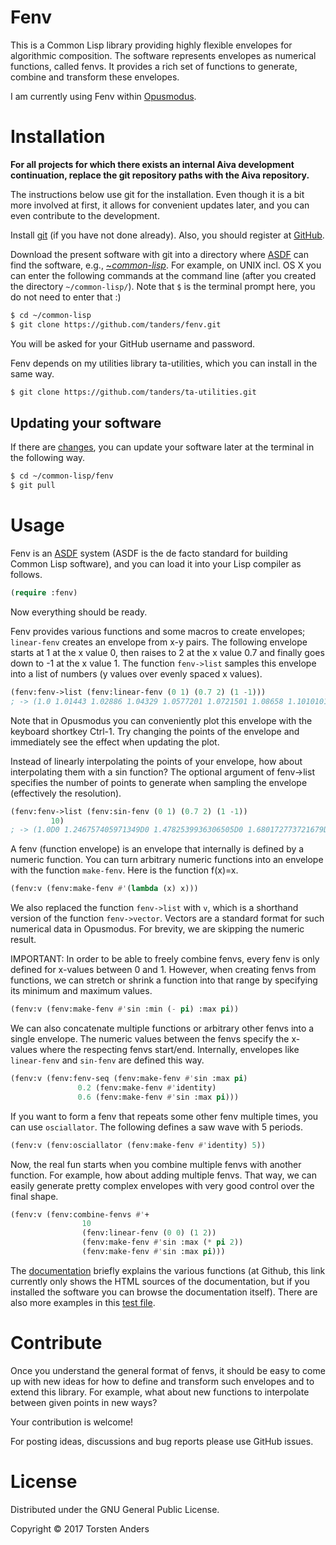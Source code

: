 * Fenv

  This is a Common Lisp library providing highly flexible envelopes for algorithmic composition. The software represents envelopes as numerical functions, called fenvs. It provides a rich set of functions to generate, combine and transform these envelopes. 
  
  I am currently using Fenv within [[http://opusmodus.com/][Opusmodus]].


* Installation

  *For all projects for which there exists an internal Aiva development continuation, replace the git repository paths with the Aiva repository.*
  
  The instructions below use git for the installation. Even though it is a bit more involved at first, it allows for convenient updates later, and you can even contribute to the development. 

  Install [[https://git-scm.com][git]] (if you have not done already). Also, you should register at [[https://github.com][GitHub]].
    
  Download the present software with git into a directory where [[https://common-lisp.net/project/asdf/][ASDF]] can find the software, e.g., [[https://common-lisp.net/project/asdf/asdf/Quick-start-summary.html#Quick-start-summary][~/common-lisp/]]. For example, on UNIX incl. OS X you can enter the following commands at the command line (after you created the directory =~/common-lisp/=). Note that =$= is the terminal prompt here, you do not need to enter that :)

#+begin_src bash :tangle yes
$ cd ~/common-lisp
$ git clone https://github.com/tanders/fenv.git
#+end_src

  You will be asked for your GitHub username and password.
  
  Fenv depends on my utilities library ta-utilities, which you can install in the same way.

#+begin_src bash :tangle yes
$ git clone https://github.com/tanders/ta-utilities.git
#+end_src


** COMMENT Customisation for Opusmodus

   If you are using Opusmodus, I recommend that you drag and drop the newly created directory =~/common-lisp/fenv/= into the Opusmodus navigator (left hand pane) of your project. Then you can conveniently open the documentation HTML pages within Opusmodus, and evaluate documentation examples.
  

** Updating your software

   If there are [[https://github.com/tanders/fenv/commits/master][changes]], you can update your software later at the terminal in the following way.

#+begin_src bash :tangle yes
$ cd ~/common-lisp/fenv
$ git pull
#+end_src

  

* Usage

  Fenv is an [[https://common-lisp.net/project/asdf/][ASDF]] system (ASDF is the de facto standard for building Common Lisp software), and you can load it into your Lisp compiler as follows.

#+begin_src lisp :tangle yes
(require :fenv)
#+end_src  

  Now everything should be ready. 

  Fenv provides various functions and some macros to create envelopes; =linear-fenv= creates an envelope from x-y pairs. The following envelope starts at 1 at the x value 0, then raises to 2 at the x value 0.7 and finally goes down to -1 at the x value 1. The function =fenv->list= samples this envelope into a list of numbers (y values over evenly spaced x values). 

#+begin_src lisp :tangle yes
(fenv:fenv->list (fenv:linear-fenv (0 1) (0.7 2) (1 -1)))
; -> (1.0 1.01443 1.02886 1.04329 1.0577201 1.0721501 1.08658 1.1010101 1.1154401 1.1298702 1.1443001 1.1587301 1.1731602 1.1875902 1.2020202 1.2164502 1.2308803 1.2453103 1.2597402 1.2741703 1.2886003 1.3030303 1.3174603 1.3318903 1.3463204 1.3607503 1.3751804 1.3896104 1.4040403 1.4184704 1.4329004 1.4473305 1.4617605 1.4761906 1.4906205 1.5050505 1.5194805 1.5339105 1.5483406 1.5627706 1.5772007 1.5916306 1.6060606 1.6204906 1.6349206 1.6493506 1.6637807 1.6782107 1.6926408 1.7070707 1.7215006 1.7359307 1.7503607 1.7647908 1.7792208 1.7936509 1.8080808 1.8225108 1.8369408 1.8513708 1.8658009 1.8802309 1.894661 1.909091 1.9235209 1.937951 1.952381 1.966811 1.981241 1.995671 1.9292928 1.8282826 1.7272724 1.6262628 1.5252526 1.4242425 1.3232322 1.222222 1.1212118 1.0202022 0.91919196 0.81818175 0.71717155 0.61616135 0.51515114 0.41414165 0.31313133 0.21212125 0.111110926 0.0101008415 -0.09090948 -0.19191909 -0.29292917 -0.39393926 -0.49494958 -0.59595966 -0.69697 -0.7979796 -0.8989897 -1.0)
#+end_src  

  Note that in Opusmodus you can conveniently plot this envelope with the keyboard shortkey Ctrl-1. Try changing the points of the envelope and immediately see the effect when updating the plot. 

  Instead of linearly interpolating the points of your envelope, how about interpolating them with a sin function? The optional argument of fenv->list specifies the number of points to generate when sampling the envelope (effectively the resolution).

#+begin_src lisp :tangle yes
(fenv:fenv->list (fenv:sin-fenv (0 1) (0.7 2) (1 -1))
		 10)
; -> (1.0D0 1.246757405971349D0 1.4782539936306505D0 1.680172773721679D0 1.8400259416956517D0 1.9479273821390986D0 1.9972038045110896D0 0.8117603388997996D0 -0.5064635428528179D0 -1.0D0)
#+end_src  


  A fenv (function envelope) is an envelope that internally is defined by a numeric function. You can turn arbitrary numeric functions into an envelope with the function =make-fenv=. Here is the function f(x)=x.

#+begin_src lisp :tangle yes
(fenv:v (fenv:make-fenv #'(lambda (x) x)))
#+end_src  

  We also replaced the function =fenv->list= with =v=, which is a shorthand version of the function =fenv->vector=. Vectors are a standard format for such numerical data in Opusmodus. For brevity, we are skipping the numeric result.

  IMPORTANT: In order to be able to freely combine fenvs, every fenv is only defined for x-values between 0 and 1. However, when creating fenvs from functions, we can stretch or shrink a function into that range by specifying its minimum and maximum values.

#+begin_src lisp :tangle yes
(fenv:v (fenv:make-fenv #'sin :min (- pi) :max pi))
#+end_src  


  We can also concatenate multiple functions or arbitrary other fenvs into a single envelope. The numeric values between the fenvs specify the x-values where the respecting fenvs start/end. Internally, envelopes like =linear-fenv= and =sin-fenv= are defined this way. 

#+begin_src lisp :tangle yes
(fenv:v (fenv:fenv-seq (fenv:make-fenv #'sin :max pi)
		       0.2 (fenv:make-fenv #'identity)
		       0.6 (fenv:make-fenv #'sin :max pi)))
#+end_src  


  If you want to form a fenv that repeats some other fenv multiple times, you can use =osciallator=. The following defines a saw wave with 5 periods. 

#+begin_src lisp :tangle yes
(fenv:v (fenv:osciallator (fenv:make-fenv #'identity) 5))
#+end_src  


  Now, the real fun starts when you combine multiple fenvs with another function. For example, how about adding multiple fenvs. That way, we can easily generate pretty complex envelopes with very good control over the final shape. 

#+begin_src lisp :tangle yes
(fenv:v (fenv:combine-fenvs #'+
			    10
			    (fenv:linear-fenv (0 0) (1 2))
			    (fenv:make-fenv #'sin :max (* pi 2))
			    (fenv:make-fenv #'sin :max pi)))
#+end_src  



  The [[./doc/index.html][documentation]] briefly explains the various functions (at Github, this link currently only shows the HTML sources of the documentation, but if you installed the software you can browse the documentation itself). There are also more examples in this [[./tests/test-fenv.lisp][test file]].


* Contribute
  
  Once you understand the general format of fenvs, it should be easy to come up with new ideas for how to define and transform such envelopes and to extend this library. For example, what about new functions to interpolate between given points in new ways?

  Your contribution is welcome!
  
  For posting ideas, discussions and bug reports please use GitHub issues.


* License

  Distributed under the GNU General Public License.
  
  Copyright © 2017 Torsten Anders
